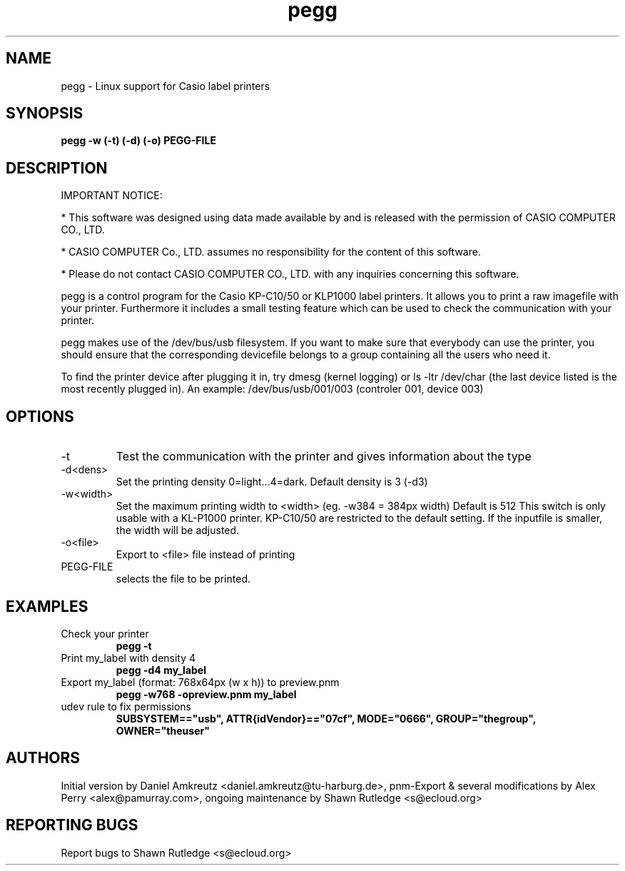 .TH pegg 1 "December 2024" "version 0.23" "USER COMMANDS"
.SH NAME
pegg \- Linux support for Casio label printers
.SH SYNOPSIS
.B pegg -w (\-t) (\-d) (\-o)  PEGG-FILE

.SH DESCRIPTION
.PP
IMPORTANT NOTICE:
.PP
* This software was designed using data made available by and is released with the permission of CASIO COMPUTER CO., LTD.
.PP
* CASIO COMPUTER Co., LTD. assumes no responsibility for the content of this software.
.PP  
* Please do not contact CASIO COMPUTER CO., LTD. with any inquiries concerning this software.
.PP
pegg is a control program for the Casio KP-C10/50 or KLP1000 label printers.
It allows you to print a raw imagefile with your printer. Furthermore it includes
a small testing feature which can be used to check the communication with your printer.
.PP
pegg makes use of the /dev/bus/usb filesystem. If you want to make sure that
everybody can use the printer, you should ensure that the corresponding
devicefile belongs to a group containing all the users who need it.
.PP
To find the printer device after plugging it in, try dmesg (kernel logging) or ls\~-ltr\~/dev/char
(the last device listed is the most recently plugged in).
An example: /dev/bus/usb/001/003 (controler 001, device 003)
.SH OPTIONS
.TP
\-t
Test the communication with the printer and gives information about the type
.TP
\-d<dens>
Set the printing density 0=light...4=dark. Default density is 3 (-d3)
.TP
\-w<width>
Set the maximum printing width to <width> (eg. -w384 = 384px width) Default is 512 This switch is 
only usable with a KL-P1000 printer. KP-C10/50 are restricted to the default setting. If the inputfile
is smaller, the width will be adjusted.
.TP
\-o<file>
Export to <file> file instead of printing
.TP
PEGG-FILE
selects the file to be printed.
.SH EXAMPLES
.TP
Check your printer
.B pegg \-t
.PP
.TP
Print my_label with density 4
.B pegg -d4 my_label
.PP
.TP 
Export my_label (format: 768x64px (w x h)) to preview.pnm
.B pegg -w768 -opreview.pnm my_label
.TP
udev rule to fix permissions
.B SUBSYSTEM=="usb", ATTR{idVendor}=="07cf", MODE="0666", GROUP="thegroup", OWNER="theuser"
.PP
.SH AUTHORS
Initial version by Daniel Amkreutz <daniel.amkreutz@tu-harburg.de>, pnm-Export & several modifications by Alex Perry <alex@pamurray.com>, ongoing maintenance by Shawn Rutledge <s@ecloud.org>
.SH REPORTING BUGS
Report bugs to Shawn Rutledge <s@ecloud.org>

